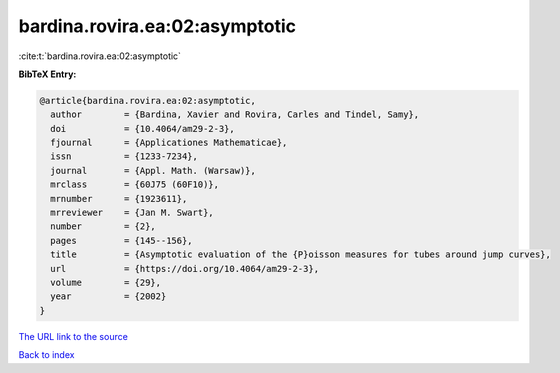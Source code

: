 bardina.rovira.ea:02:asymptotic
===============================

:cite:t:`bardina.rovira.ea:02:asymptotic`

**BibTeX Entry:**

.. code-block:: bibtex

   @article{bardina.rovira.ea:02:asymptotic,
     author        = {Bardina, Xavier and Rovira, Carles and Tindel, Samy},
     doi           = {10.4064/am29-2-3},
     fjournal      = {Applicationes Mathematicae},
     issn          = {1233-7234},
     journal       = {Appl. Math. (Warsaw)},
     mrclass       = {60J75 (60F10)},
     mrnumber      = {1923611},
     mrreviewer    = {Jan M. Swart},
     number        = {2},
     pages         = {145--156},
     title         = {Asymptotic evaluation of the {P}oisson measures for tubes around jump curves},
     url           = {https://doi.org/10.4064/am29-2-3},
     volume        = {29},
     year          = {2002}
   }
`The URL link to the source <https://doi.org/10.4064/am29-2-3>`_


`Back to index <../By-Cite-Keys.html>`_
